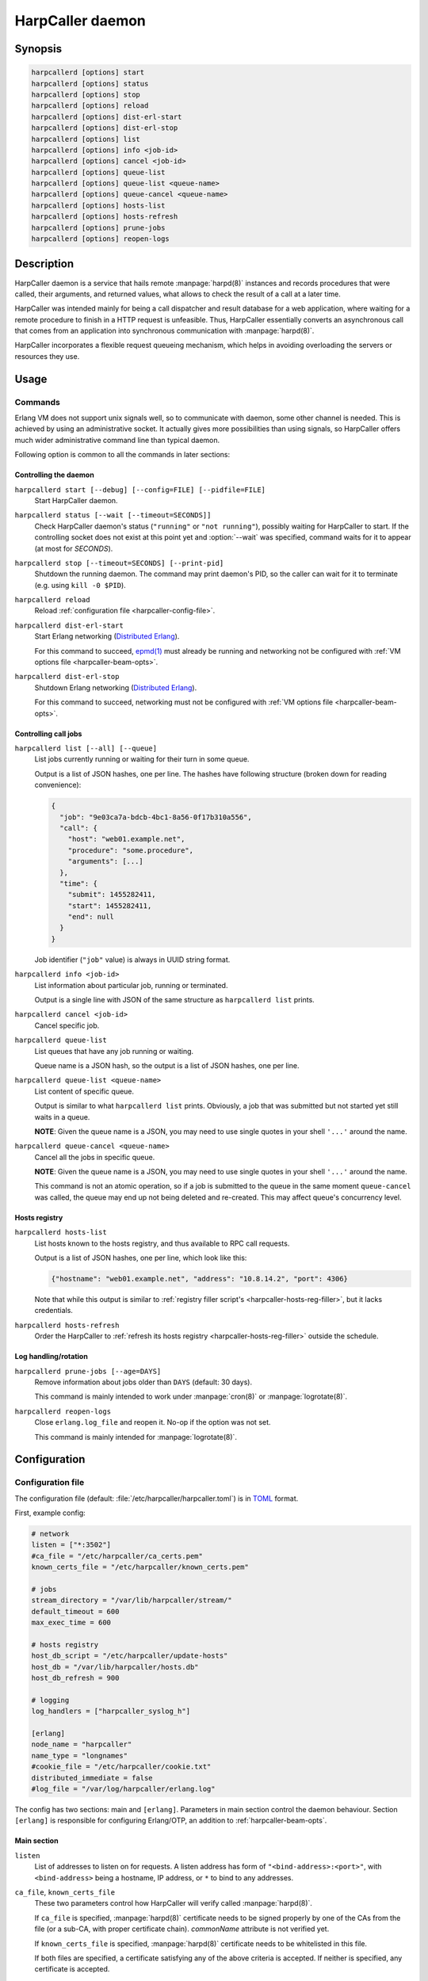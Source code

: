 *****************
HarpCaller daemon
*****************

Synopsis
========

.. code-block:: none

    harpcallerd [options] start
    harpcallerd [options] status
    harpcallerd [options] stop
    harpcallerd [options] reload
    harpcallerd [options] dist-erl-start
    harpcallerd [options] dist-erl-stop
    harpcallerd [options] list
    harpcallerd [options] info <job-id>
    harpcallerd [options] cancel <job-id>
    harpcallerd [options] queue-list
    harpcallerd [options] queue-list <queue-name>
    harpcallerd [options] queue-cancel <queue-name>
    harpcallerd [options] hosts-list
    harpcallerd [options] hosts-refresh
    harpcallerd [options] prune-jobs
    harpcallerd [options] reopen-logs


Description
===========

HarpCaller daemon is a service that hails remote :manpage:`harpd(8)`
instances and records procedures that were called, their arguments, and
returned values, what allows to check the result of a call at a later time.

HarpCaller was intended mainly for being a call dispatcher and result database
for a web application, where waiting for a remote procedure to finish in
a HTTP request is unfeasible. Thus, HarpCaller essentially converts an
asynchronous call that comes from an application into synchronous
communication with :manpage:`harpd(8)`.

HarpCaller incorporates a flexible request queueing mechanism, which helps in
avoiding overloading the servers or resources they use.


Usage
=====

Commands
--------

.. program:: harpcallerd

Erlang VM does not support unix signals well, so to communicate with daemon,
some other channel is needed. This is achieved by using an administrative
socket. It actually gives more possibilities than using signals, so HarpCaller
offers much wider administrative command line than typical daemon.

Following option is common to all the commands in later sections:

.. option:: --socket=PATH

   Path to controlling socket, through which administrative commands can be
   sent. Defaults to :file:`/var/run/harpcaller/control`.

.. _harpcaller-daemon:

Controlling the daemon
~~~~~~~~~~~~~~~~~~~~~~

.. program:: harpcallerd start

``harpcallerd start [--debug] [--config=FILE] [--pidfile=FILE]``
   Start HarpCaller daemon.

   .. option:: --debug

      Start the daemon with `Erlang SASL application
      <http://erlang.org/doc/apps/sasl/index.html>`_ started. This prints
      Erlang boot progress to screen, which makes it easier to debug any
      problems with *harpcaller* application.

   .. option:: --config=FILE

      Path to HarpCaller's configuration file. Defaults to
      :file:`/etc/harpcaller/harpcaller.toml`.

   .. option:: --pidfile=FILE

      File to write PID to. Since all communication is passed through
      controlling socket, this is mostly informative.

.. program:: harpcallerd status

``harpcallerd status [--wait [--timeout=SECONDS]]``
   Check HarpCaller daemon's status (``"running"`` or ``"not running"``),
   possibly waiting for HarpCaller to start. If the controlling socket does
   not exist at this point yet and :option:`--wait` was specified, command
   waits for it to appear (at most for *SECONDS*).

   .. option:: --wait

      Wait for daemon to confirm successful start.

   .. option:: --timeout=SECONDS

      How long the command should wait for daemon to start. If not specified,
      command waits infinitely.

.. program:: harpcallerd stop

``harpcallerd stop [--timeout=SECONDS] [--print-pid]``
   Shutdown the running daemon. The command may print daemon's PID, so the
   caller can wait for it to terminate (e.g. using ``kill -0 $PID``).

   .. option:: --timeout=SECONDS

      How long the command should wait for daemon to shutdown. If not
      specified, command waits infinitely.

   .. option:: --print-pid

      If specified, PID reported by the daemon is printed to screen.

.. program:: harpcallerd reload

``harpcallerd reload``
   Reload :ref:`configuration file <harpcaller-config-file>`.

.. program:: harpcallerd dist-erl-start

``harpcallerd dist-erl-start``
   Start Erlang networking (`Distributed Erlang
   <http://erlang.org/doc/reference_manual/distributed.html>`_).

   For this command to succeed, `epmd(1)
   <http://erlang.org/doc/man/epmd.html>`_ must already be running and
   networking not be configured with :ref:`VM options file
   <harpcaller-beam-opts>`.

.. program:: harpcallerd dist-erl-stop

``harpcallerd dist-erl-stop``
   Shutdown Erlang networking (`Distributed Erlang
   <http://erlang.org/doc/reference_manual/distributed.html>`_).

   For this command to succeed, networking must not be configured with
   :ref:`VM options file <harpcaller-beam-opts>`.

.. _harpcaller-jobs:

Controlling call jobs
~~~~~~~~~~~~~~~~~~~~~

.. program:: harpcallerd list

``harpcallerd list [--all] [--queue]``
   List jobs currently running or waiting for their turn in some queue.

   Output is a list of JSON hashes, one per line. The hashes have following
   structure (broken down for reading convenience):

   .. code-block:: yaml

      {
        "job": "9e03ca7a-bdcb-4bc1-8a56-0f17b310a556",
        "call": {
          "host": "web01.example.net",
          "procedure": "some.procedure",
          "arguments": [...]
        },
        "time": {
          "submit": 1455282411,
          "start": 1455282411,
          "end": null
        }
      }

   Job identifier (``"job"`` value) is always in UUID string format.

   .. option:: --all

      List all recorded jobs, including terminated.

   .. option:: --queue

      Along with the running job, list the queue it belongs to (under the
      ``"queue"`` field). If the field is ``null``, the job doesn't belong to
      any queue.

.. program:: harpcallerd info

``harpcallerd info <job-id>``
   List information about particular job, running or terminated.

   Output is a single line with JSON of the same structure as
   ``harpcallerd list`` prints.

.. program:: harpcallerd cancel

``harpcallerd cancel <job-id>``
   Cancel specific job.

.. program:: harpcallerd queue-list

``harpcallerd queue-list``
   List queues that have any job running or waiting.

   Queue name is a JSON hash, so the output is a list of JSON hashes, one per
   line.

.. program:: harpcallerd queue-list-queues

``harpcallerd queue-list <queue-name>``
   List content of specific queue.

   Output is similar to what ``harpcallerd list`` prints. Obviously, a job
   that was submitted but not started yet still waits in a queue.

   **NOTE**: Given the queue name is a JSON, you may need to use single quotes
   in your shell ``'...'`` around the name.

.. program:: harpcallerd queue-cancel

``harpcallerd queue-cancel <queue-name>``
   Cancel all the jobs in specific queue.

   **NOTE**: Given the queue name is a JSON, you may need to use single quotes
   in your shell ``'...'`` around the name.

   This command is not an atomic operation, so if a job is submitted to the
   queue in the same moment ``queue-cancel`` was called, the queue may end up
   not being deleted and re-created. This may affect queue's concurrency
   level.

.. _harpcaller-hosts:

Hosts registry
~~~~~~~~~~~~~~

.. program:: harpcallerd hosts-list

``harpcallerd hosts-list``
   List hosts known to the hosts registry, and thus available to RPC call
   requests.

   Output is a list of JSON hashes, one per line, which look like this:

   .. code-block:: yaml

      {"hostname": "web01.example.net", "address": "10.8.14.2", "port": 4306}

   Note that while this output is similar to
   :ref:`registry filler script's <harpcaller-hosts-reg-filler>`, but it lacks
   credentials.

.. program:: harpcallerd hosts-refresh

``harpcallerd hosts-refresh``
   Order the HarpCaller to :ref:`refresh its hosts registry
   <harpcaller-hosts-reg-filler>` outside the schedule.

.. _harpcaller-logs:

Log handling/rotation
~~~~~~~~~~~~~~~~~~~~~

.. program:: harpcallerd prune-jobs

``harpcallerd prune-jobs [--age=DAYS]``
   Remove information about jobs older than ``DAYS`` (default: 30 days).

   This command is mainly intended to work under :manpage:`cron(8)` or
   :manpage:`logrotate(8)`.

.. program:: harpcallerd reopen-logs

``harpcallerd reopen-logs``
   Close ``erlang.log_file`` and reopen it. No-op if the option was not set.

   This command is mainly intended for :manpage:`logrotate(8)`.


Configuration
=============

.. _harpcaller-config-file:

Configuration file
------------------

The configuration file (default: :file:`/etc/harpcaller/harpcaller.toml`) is
in `TOML <https://github.com/toml-lang/toml>`_ format.

First, example config:

.. code-block:: ini

    # network
    listen = ["*:3502"]
    #ca_file = "/etc/harpcaller/ca_certs.pem"
    known_certs_file = "/etc/harpcaller/known_certs.pem"

    # jobs
    stream_directory = "/var/lib/harpcaller/stream/"
    default_timeout = 600
    max_exec_time = 600

    # hosts registry
    host_db_script = "/etc/harpcaller/update-hosts"
    host_db = "/var/lib/harpcaller/hosts.db"
    host_db_refresh = 900

    # logging
    log_handlers = ["harpcaller_syslog_h"]

    [erlang]
    node_name = "harpcaller"
    name_type = "longnames"
    #cookie_file = "/etc/harpcaller/cookie.txt"
    distributed_immediate = false
    #log_file = "/var/log/harpcaller/erlang.log"

.. ** Vim's syntax sucks in code blocks with asterisk

The config has two sections: main and ``[erlang]``. Parameters in main section
control the daemon behaviour. Section ``[erlang]`` is responsible for
configuring Erlang/OTP, an addition to :ref:`harpcaller-beam-opts`.

Main section
~~~~~~~~~~~~

``listen``
   List of addresses to listen on for requests. A listen address has form of
   ``"<bind-address>:<port>"``, with ``<bind-address>`` being a hostname, IP
   address, or ``*`` to bind to any addresses.

``ca_file``, ``known_certs_file``
   These two parameters control how HarpCaller will verify called
   :manpage:`harpd(8)`.

   If ``ca_file`` is specified, :manpage:`harpd(8)` certificate needs to be
   signed properly by one of the CAs from the file (or a sub-CA, with proper
   certificate chain). *commonName* attribute is not verified yet.

   If ``known_certs_file`` is specified, :manpage:`harpd(8)` certificate needs
   to be whitelisted in this file.

   If both files are specified, a certificate satisfying any of the above
   criteria is accepted. If neither is specified, any certificate is accepted.

``stream_directory``
   Directory to store information about call jobs and their results (stream
   results and end results).

``default_timeout``
   Default timeout (seconds) for waiting for job's activity (either end result
   or next packet from streamed result). Request may specify longer timeout if
   needed.

``max_exec_time``
   Maximum time (seconds) the job can take. Any job longer than this will be
   aborted. Request may specify different execution time, but can't make it
   higher than set in config.

``max_age``
   Maximum age (hours) of jobs that are remembered. If not specified, jobs are
   not automatically removed and operator needs to call
   ``harpcallerd prune-jobs``.

``host_db``
   Path to a file where hosts registry will store information about known
   hosts, collected from running ``host_db_script``.

``host_db_script``
   Script to fill hosts registry. It should print JSON hashes, one per line,
   each containing address and port to communicate with a host. See
   :ref:`harpcaller-hosts-reg-filler` to for expected output format.

``host_db_refresh``
   Frequency (seconds) of running ``host_db_script`` to refresh hosts
   registry.

``log_handlers``
   List of Erlang modules to handle log messages generated by HarpCaller.

   HarpCaller comes with two such modules: ``harpcaller_stdout_h``, which
   prints the logs to *STDOUT*, and ``harpcaller_syslog_h``, which sends the
   logs to local syslog.

.. _harpcaller-beam-opts:

Erlang VM configuration
-----------------------

.. %%! -args_file /etc/harpcaller/erlang.args

Parameters of Erlang virtual machine can be supplied in
:file:`/etc/harpcaller/erlang.args`. It's the same command line parameters as
for ``erl`` command, and in fact, this is achieved by including a file with
``-args_file``.

In most uses it should not be necessary to fill this file.

.. _harpcaller-hosts-reg-filler:

Hosts registry filler script
----------------------------

Registry filler script is executed in regular intervals to fill the database
of hosts that are available for RPC calls. This script is supposed to write
JSON hashes with information about hosts, one JSON per line.

Filler script can be written in any language (e.g. in Python or shell), as
long as it can be executed as a command. It can safely assume that it won't be
called such that two instances would run at the same time (it can take longer
than ``host_db_refresh`` to execute the script). Any not recognized line will
be ignored.

If the script exits with non-zero code, hosts registry *will not* be updated.

The information the script prints should contain name of the host, its IP
address and port, and credentials (user and password) to authenticate request.
A single JSON hash could look like this (broken down for reading convenience):

.. code-block:: yaml

    {
      "hostname": "web01.example.net",
      "address": "10.8.14.2",
      "port": 4306,
      "credentials": {
        "user": "rpc-system",
        "password": "caixaudakuPus6yo"
      }
    }


See Also
========

* :manpage:`harp(3)`
* :manpage:`harpd(8)`
